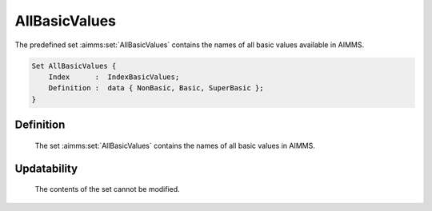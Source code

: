 .. aimms:set:: AllBasicValues

.. _AllBasicValues:

AllBasicValues
==============

The predefined set :aimms:set:`AllBasicValues` contains the names of all basic
values available in AIMMS.

.. code-block:: aimms

        Set AllBasicValues {
            Index      :  IndexBasicValues;
            Definition :  data { NonBasic, Basic, SuperBasic };
        }

Definition
----------

    The set :aimms:set:`AllBasicValues` contains the names of all basic values in
    AIMMS.

Updatability
------------

    The contents of the set cannot be modified.
